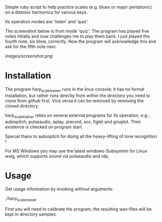 # -*- fill-column: 78 -*-

Simple ruby script to help practice scales (e.g. blues or major pentatonic) on a
diatonic harmonica for various keys.

Its operation modes are 'listen' and 'quiz'.

The screenshot below is from mode 'quiz': The program has played five notes
intially and now challenges me to play them back. I just played the fourth
note, six blow, correctly. Now the program will acknowledge this and ask for
the fifth note next.

[[images/screenshot.png]]

* Installation

  The program harp_scale_trainer runs in the linux console; it has no formal
  installation, but rather runs directly from within the directory you need to
  clone from github first. Vice versa it can be removed by removing the cloned
  directory.

  harp_scale_trainer relies on several external programs for its operation,
  e.g.: aubiopitch, pulseaudio, aplay, arecord, sox, figlet and gnuplot. Their
  existence is checked on program start.
  
  Special thanx to aubiopitch for doing all the heavy-lifting of tone
  recognition !

  For MS Windows you may use the latest windows-Subsystem for Linux wslg, which
  supports sound via pulseaudio and rdp.

* Usage

  Get usage information by invoking without arguments:
  
    ./harp_scale_trainer

  
  First you will need to calibrate the program; the resulting wav-files will
  be kept in directory samples.

